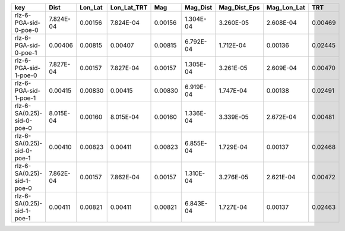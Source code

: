 ========================== ========= ======= =========== ======= ========= ============ =========== =======
key                        Dist      Lon_Lat Lon_Lat_TRT Mag     Mag_Dist  Mag_Dist_Eps Mag_Lon_Lat TRT    
========================== ========= ======= =========== ======= ========= ============ =========== =======
rlz-6-PGA-sid-0-poe-0      7.824E-04 0.00156 7.824E-04   0.00156 1.304E-04 3.260E-05    2.608E-04   0.00469
rlz-6-PGA-sid-0-poe-1      0.00406   0.00815 0.00407     0.00815 6.792E-04 1.712E-04    0.00136     0.02445
rlz-6-PGA-sid-1-poe-0      7.827E-04 0.00157 7.827E-04   0.00157 1.305E-04 3.261E-05    2.609E-04   0.00470
rlz-6-PGA-sid-1-poe-1      0.00415   0.00830 0.00415     0.00830 6.919E-04 1.747E-04    0.00138     0.02491
rlz-6-SA(0.25)-sid-0-poe-0 8.015E-04 0.00160 8.015E-04   0.00160 1.336E-04 3.339E-05    2.672E-04   0.00481
rlz-6-SA(0.25)-sid-0-poe-1 0.00410   0.00823 0.00411     0.00823 6.855E-04 1.729E-04    0.00137     0.02468
rlz-6-SA(0.25)-sid-1-poe-0 7.862E-04 0.00157 7.862E-04   0.00157 1.310E-04 3.276E-05    2.621E-04   0.00472
rlz-6-SA(0.25)-sid-1-poe-1 0.00411   0.00821 0.00411     0.00821 6.843E-04 1.727E-04    0.00137     0.02463
========================== ========= ======= =========== ======= ========= ============ =========== =======